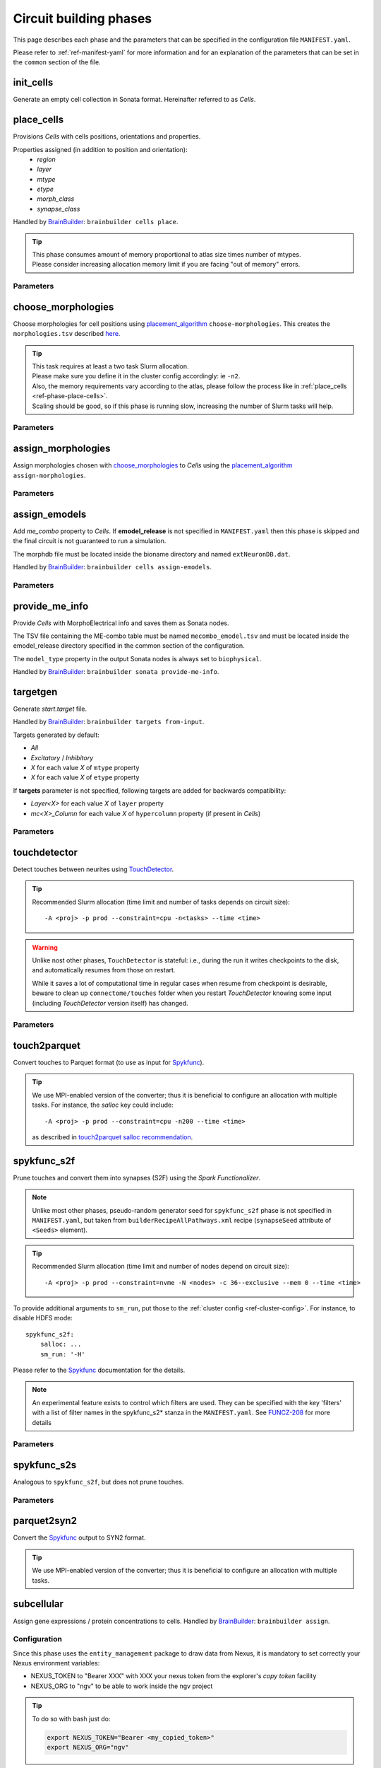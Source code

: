 .. _ref-phases:

Circuit building phases
=======================

This page describes each phase and the parameters that can be specified
in the configuration file ``MANIFEST.yaml``.

Please refer to :ref:`ref-manifest-yaml` for more information and for an explanation of the
parameters that can be set in the ``common`` section of the file.


.. _ref-phase-init-cells:

init_cells
----------

Generate an empty cell collection in Sonata format. Hereinafter referred to as *Cells*.


.. _ref-phase-place-cells:

place_cells
-----------

Provisions *Cells* with cells positions, orientations and properties.

Properties assigned (in addition to position and orientation):
    - *region*
    - *layer*
    - *mtype*
    - *etype*
    - *morph_class*
    - *synapse_class*

Handled by `BrainBuilder`_: ``brainbuilder cells place``.

.. tip::

    | This phase consumes amount of memory proportional to atlas size times number of mtypes.
    | Please consider increasing allocation memory limit if you are facing "out of memory" errors.


Parameters
~~~~~~~~~~

.. jsonschema:: ../../circuit_build/snakemake/schemas/MANIFEST.yaml#/properties/place_cells


.. _ref-phase-choose-morphologies:

choose_morphologies
-------------------

Choose morphologies for cell positions using `placement_algorithm`_ ``choose-morphologies``.
This creates the ``morphologies.tsv`` described `here <https://bbpteam.epfl.ch/documentation/projects/placement-algorithm/latest/index.html#choose-morphologies>`_.

.. tip::

    | This task requires at least a two task Slurm allocation.
    | Please make sure you define it in the cluster config accordingly: ie ``-n2``.
    | Also, the memory requirements vary according to the atlas, please follow the process like in :ref:`place_cells <ref-phase-place-cells>`.
    | Scaling should be good, so if this phase is running slow, increasing the number of Slurm tasks will help.

Parameters
~~~~~~~~~~

.. jsonschema:: ../../circuit_build/snakemake/schemas/MANIFEST.yaml#/properties/choose_morphologies


.. _ref-phase-assign-morphologies:

assign_morphologies
-------------------

Assign morphologies chosen with `choose_morphologies`_ to *Cells* using the `placement_algorithm`_ ``assign-morphologies``.

Parameters
~~~~~~~~~~

.. jsonschema:: ../../circuit_build/snakemake/schemas/MANIFEST.yaml#/properties/assign_morphologies


.. _ref-phase-assign-emodels:

assign_emodels
--------------

Add *me_combo* property to *Cells*. If **emodel_release** is not specified in ``MANIFEST.yaml`` then
this phase is skipped and the final circuit is not guaranteed to run a simulation.

The morphdb file must be located inside the bioname directory and named ``extNeuronDB.dat``.

Handled by `BrainBuilder`_: ``brainbuilder cells assign-emodels``.

Parameters
~~~~~~~~~~

.. jsonschema:: ../../circuit_build/snakemake/schemas/MANIFEST.yaml#/properties/assign_emodels


.. _ref-phase-provide-me-info:

provide_me_info
---------------

Provide *Cells* with MorphoElectrical info and saves them as Sonata nodes.

The TSV file containing the ME-combo table must be named ``mecombo_emodel.tsv``
and must be located inside the emodel_release directory specified in the common section
of the configuration.

The ``model_type`` property in the output Sonata nodes is always set to ``biophysical``.

Handled by `BrainBuilder`_: ``brainbuilder sonata provide-me-info``.


.. _ref-phase-targetgen:

targetgen
---------

Generate *start.target* file.

Handled by `BrainBuilder`_: ``brainbuilder targets from-input``.

Targets generated by default:

* `All`
* `Excitatory` / `Inhibitory`
* `X` for each value `X` of ``mtype`` property
* `X` for each value `X` of ``etype`` property

If **targets** parameter is not specified, following targets are added for backwards compatibility:

* `Layer<X>` for each value `X` of ``layer`` property
* `mc<X>_Column` for each value `X` of ``hypercolumn`` property (if present in *Cells*)

Parameters
~~~~~~~~~~

.. jsonschema:: ../../circuit_build/snakemake/schemas/MANIFEST.yaml#/properties/targetgen


.. _ref-phase-touchdetector:

touchdetector
-------------

Detect touches between neurites using `TouchDetector`_.

.. tip::

    Recommended Slurm allocation (time limit and number of tasks depends on circuit size):

    ::

        -A <proj> -p prod --constraint=cpu -n<tasks> --time <time>

.. warning::

    Unlike nost other phases, ``TouchDetector`` is stateful: i.e., during the run it writes checkpoints to the disk, and automatically resumes from those on restart.

    While it saves a lot of computational time in regular cases when resume from checkpoint is desirable, beware to clean up ``connectome/touches`` folder when you restart `TouchDetector` knowing some input (including `TouchDetector` version itself) has changed.

Parameters
~~~~~~~~~~

.. jsonschema:: ../../circuit_build/snakemake/schemas/MANIFEST.yaml#/properties/touchdetector


.. _ref-phase-touch2parquet:

touch2parquet
-------------

Convert touches to Parquet format (to use as input for `Spykfunc`_).

.. tip::

    We use MPI-enabled version of the converter; thus it is beneficial to configure an allocation with multiple tasks.
    For instance, the `salloc` key could include:

    ::

        -A <proj> -p prod --constraint=cpu -n200 --time <time>

    as described in `touch2parquet salloc recommendation`_.

.. _ref-phase-spykfunc_s2f:

spykfunc_s2f
------------

Prune touches and convert them into synapses (S2F) using the `Spark Functionalizer`.

.. note::

    Unlike most other phases, pseudo-random generator seed for ``spykfunc_s2f`` phase is not specified in ``MANIFEST.yaml``, but taken from ``builderRecipeAllPathways.xml`` recipe (``synapseSeed`` attribute of ``<Seeds>`` element).

.. tip::

    Recommended Slurm allocation (time limit and number of nodes depend on circuit size):

    ::

        -A <proj> -p prod --constraint=nvme -N <nodes> -c 36--exclusive --mem 0 --time <time>

To provide additional arguments to ``sm_run``, put those to the :ref:`cluster config <ref-cluster-config>`.
For instance, to disable HDFS mode:

::

    spykfunc_s2f:
        salloc: ...
        sm_run: '-H'

Please refer to the `Spykfunc`_ documentation for the details.

.. note::

   An experimental feature exists to control which filters are used.
   They can be specified with the key 'filters' with a list of filter names in the spykfunc_s2\* stanza in the ``MANIFEST.yaml``.
   See `FUNCZ-208 <https://bbpteam.epfl.ch/project/issues/browse/FUNCZ-208>`_ for more details

Parameters
~~~~~~~~~~

.. jsonschema:: ../../circuit_build/snakemake/schemas/MANIFEST.yaml#/properties/spykfunc_s2f


.. _ref-phase-spykfunc_s2s:

spykfunc_s2s
------------

Analogous to ``spykfunc_s2f``, but does not prune touches.

.. _ref-phase-parquet2syn2:

Parameters
~~~~~~~~~~

.. jsonschema:: ../../circuit_build/snakemake/schemas/MANIFEST.yaml#/properties/spykfunc_s2s


parquet2syn2
------------

Convert the `Spykfunc`_ output to SYN2 format.

.. tip::

    We use MPI-enabled version of the converter; thus it is beneficial to configure an allocation with multiple tasks.


.. _ref-phase-subcellular:

subcellular
-----------

Assign gene expressions / protein concentrations to cells.
Handled by `BrainBuilder`_: ``brainbuilder assign``.

Configuration
~~~~~~~~~~~~~~

Since this phase uses the ``entity_management`` package to draw data from Nexus, it is
mandatory to set correctly your Nexus environment variables:

-  NEXUS_TOKEN to "Bearer XXX" with XXX your nexus token from the explorer's `copy token` facility
-  NEXUS_ORG to "ngv" to be able to work inside the ngv project

.. tip::
    To do so with bash just do:

    .. code:: bash

        export NEXUS_TOKEN="Bearer <my_copied_token>"
        export NEXUS_ORG="ngv"

Parameters
~~~~~~~~~~

From now on, the data parameters are directly drawn from Nexus. The data are stored in the
``synprot`` domain (this will change in the future).

.. warning::
    These data should have been uploaded in Nexus using the ``subcellular-querier``
    package. This process ensures that all data are compliant with the dedicated
    ``brainbuilder`` app.

    See: https://bbpteam.epfl.ch/documentation/subcellular-querier-0.0.3/index.html

To retrieve data from nexus, just provide the name of the nexus instance. The code will
automatically look into the correct schemas and download the attachment file.

.. jsonschema:: ../../circuit_build/snakemake/schemas/MANIFEST.yaml#/properties/subcellular

Intermediate files
~~~~~~~~~~~~~~~~~~

Intermediate files will be created in a subcellular directory.
These HDF5 files will be used to create the `subcellular.h5` final file.

functional
----------

Create a `functional`-ized SONATA circuit, based on the ``builderRecipeAllPathways.xml`` file.
This includes pruning the synapses, and parameterizing them.

structural
----------
Create a `structural`-ized SONATA circuit, based on the ``builderRecipeAllPathways.xml`` file.
This includes all synapses that satisfy the rules in the recipe file.


.. _BrainBuilder: https://bbpteam.epfl.ch/documentation/projects/brainbuilder
.. _placement_algorithm: https://bbpteam.epfl.ch/documentation/projects/placement-algorithm
.. _Spykfunc: https://bbpteam.epfl.ch/documentation/projects/spykfunc
.. _TouchDetector: https://bbpteam.epfl.ch/documentation/projects/TouchDetector
.. _touch2parquet salloc recommendation: https://bbpteam.epfl.ch/project/issues/browse/FUNCZ-215?focusedCommentId=90821
